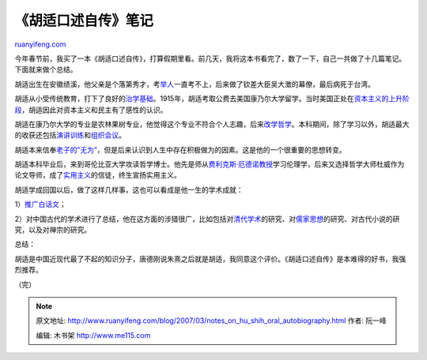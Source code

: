 .. _200703_notes_on_hu_shih_oral_autobiography:

《胡适口述自传》笔记
=======================================

`ruanyifeng.com <http://www.ruanyifeng.com/blog/2007/03/notes_on_hu_shih_oral_autobiography.html>`__

今年春节前，我买了一本《胡适口述自传》，打算假期里看。前几天，我将这本书看完了，数了一下，自己一共做了十几篇笔记。下面就来做个总结。

胡适出生在安徽绩溪，他父亲是个落第秀才，考\ `举人 <http://www.ruanyifeng.com/blog/2007/02/imperial_examinations_of_qing_dynasty.html>`__\ 一直考不上，后来做了钦差大臣吴大澂的幕僚，最后病死于台湾。

胡适从小受传统教育，打下了良好的\ `治学基础 <http://www.ruanyifeng.com/blog/2007/02/how_to_do_a_study.html>`__\ 。1915年，胡适考取公费去美国康乃尔大学留学。当时美国正处在\ `资本主义的上升阶段 <http://www.ruanyifeng.com/blog/2007/02/some_episodes_in_the_history_of_the_united_states.html>`__\ ，胡适因此对资本主义和民主有了感性的认识。

胡适在康乃尔大学的专业是农林果树专业，他觉得这个专业不符合个人志趣，后来\ `改学哲学 <http://www.ruanyifeng.com/blog/2007/02/hushih_s_switch_part_i.html>`__\ 。本科期间，除了学习以外，胡适最大的收获还包括\ `演讲训练 <http://www.ruanyifeng.com/blog/2007/02/the_benefits_of_giving_a_speech.html>`__\ 和\ `组织会议 <http://www.ruanyifeng.com/blog/2007/02/robert_s_rules_of_order.html>`__\ 。

胡适本来信奉\ `老子的”无为” <http://www.ruanyifeng.com/blog/2007/02/weakness_and_strength.html>`__\ ，但是后来认识到人生中存在积极做为的因素。这是他的一个很重要的思想转变。

胡适本科毕业后，来到哥伦比亚大学攻读哲学博士。他先是师从\ `费利克斯·厄德诺教授 <http://www.ruanyifeng.com/blog/2007/02/felix_alder.html>`__\ 学习伦理学，后来又选择哲学大师杜威作为论文导师，成了\ `实用主义 <http://www.ruanyifeng.com/blog/2007/02/experimentalism.html>`__\ 的信徒，终生宣扬实用主义。

胡适学成回国以后，做了这样几样事，这也可以看成是他一生的学术成就：

1）\ `推广白话文 <http://www.ruanyifeng.com/blog/2007/02/how_to_write_vernacular_chinese.html>`__\ ；

2）对中国古代的学术进行了总结，他在这方面的涉猎很广，比如包括对\ `清代学术 <http://www.ruanyifeng.com/blog/2007/02/the_scholarship_of_the_qing_dynasty.html>`__\ 的研究、对\ `儒家思想 <http://www.ruanyifeng.com/blog/2007/03/on_confucianist.html>`__\ 的研究、对古代小说的研究，以及对禅宗的研究。

总结：

胡适是中国近现代最了不起的知识分子，唐德刚说朱熹之后就是胡适，我同意这个评价。《胡适口述自传》是本难得的好书，我强烈推荐。

（完）

.. note::
    原文地址: http://www.ruanyifeng.com/blog/2007/03/notes_on_hu_shih_oral_autobiography.html 
    作者: 阮一峰 

    编辑: 木书架 http://www.me115.com